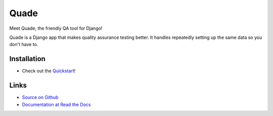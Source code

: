 =====
Quade
=====

.. image:: https://travis-ci.org/makingspace/quade.svg?branch=master
    :target: https://travis-ci.org/makingspace/quade

.. image:: https://codecov.io/gh/makingspace/quade/branch/master/graph/badge.svg
    :target: https://codecov.io/gh/makingspace/quade

Meet Quade, the friendly QA tool for Django!

.. image:: docs/_static/quade_200x200.png

Quade is a Django app that makes quality assurance testing better. It
handles repeatedly setting up the same data so you don't have to.

Installation
------------

* Check out the Quickstart_!

.. _Quickstart: https://quade.readthedocs.io/en/stable/quickstart.html

Links
-----

* `Source on Github`_
* `Documentation at Read the Docs`_

.. _Source on Github: https://github.com/makingspace/quade
.. _Documentation at Read the Docs: https://quade.readthedocs.io/
